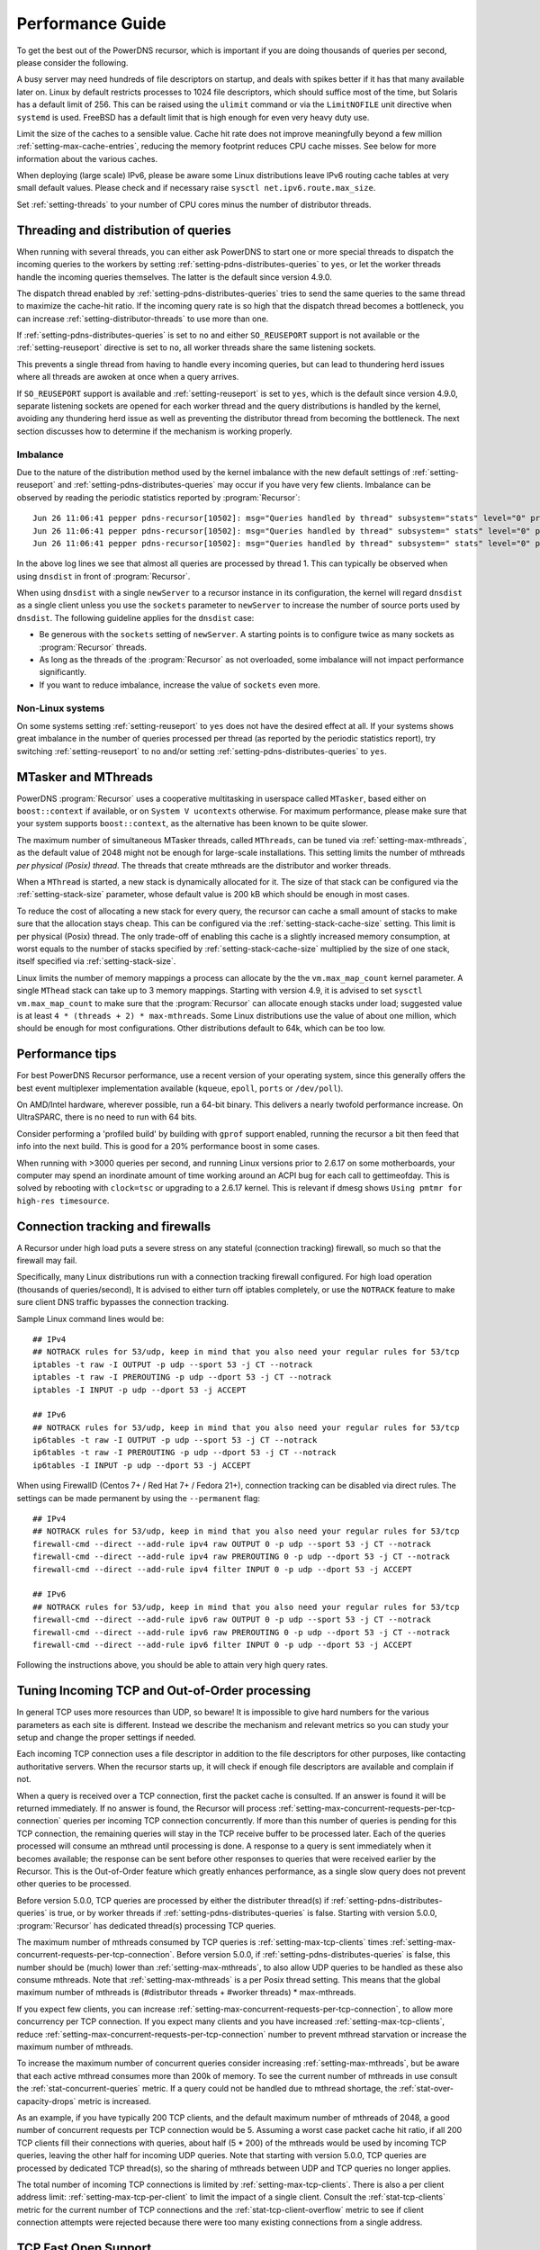 Performance Guide
=================

To get the best out of the PowerDNS recursor, which is important if you are doing thousands of queries per second, please consider the following.

A busy server may need hundreds of file descriptors on startup, and deals with spikes better if it has that many available later on.
Linux by default restricts processes to 1024 file descriptors, which should suffice most of the time, but Solaris has a default limit of 256.
This can be raised using the ``ulimit`` command or via the ``LimitNOFILE`` unit directive when ``systemd`` is used.
FreeBSD has a default limit that is high enough for even very heavy duty use.

Limit the size of the caches to a sensible value.
Cache hit rate does not improve meaningfully beyond a few million :ref:`setting-max-cache-entries`, reducing the memory footprint reduces CPU cache misses.
See below for more information about the various caches.

When deploying (large scale) IPv6, please be aware some Linux distributions leave IPv6 routing cache tables at very small default values.
Please check and if necessary raise ``sysctl net.ipv6.route.max_size``.

Set :ref:`setting-threads` to your number of CPU cores minus the number of distributor threads.

Threading and distribution of queries
-------------------------------------

When running with several threads, you can either ask PowerDNS to start one or more special threads to dispatch the incoming queries to the workers by setting :ref:`setting-pdns-distributes-queries` to ``yes``, or let the worker threads handle the incoming queries themselves.
The latter is the default since version 4.9.0.

The dispatch thread enabled by :ref:`setting-pdns-distributes-queries` tries to send the same queries to the same thread to maximize the cache-hit ratio.
If the incoming query rate is so high that the dispatch thread becomes a bottleneck, you can increase :ref:`setting-distributor-threads` to use more than one.

If :ref:`setting-pdns-distributes-queries` is set to ``no`` and either ``SO_REUSEPORT`` support is not available or the :ref:`setting-reuseport` directive is set to ``no``, all worker threads share the same listening sockets.

This prevents a single thread from having to handle every incoming queries, but can lead to thundering herd issues where all threads are awoken at once when a query arrives.

If ``SO_REUSEPORT`` support is available and :ref:`setting-reuseport` is set to ``yes``, which is the
default since version 4.9.0, separate listening sockets are opened for each worker thread and the query distributions is handled by the kernel, avoiding any thundering herd issue as well as preventing the distributor thread from becoming the bottleneck.
The next section discusses how to determine if the mechanism is working properly.

.. _worker_imbalance:

Imbalance
^^^^^^^^^
Due to the nature of the distribution method used by the kernel imbalance with the new default settings of :ref:`setting-reuseport` and :ref:`setting-pdns-distributes-queries` may occur if you have very few clients.
Imbalance can be observed by reading the periodic statistics reported by :program:`Recursor`::

  Jun 26 11:06:41 pepper pdns-recursor[10502]: msg="Queries handled by thread" subsystem="stats" level="0" prio="Info" tid="0" ts="1687770401.359" count="7" thread="0"
  Jun 26 11:06:41 pepper pdns-recursor[10502]: msg="Queries handled by thread" subsystem=" stats" level="0" prio="Info" tid="0" ts="1687770401.359" count="535167" thread="1"
  Jun 26 11:06:41 pepper pdns-recursor[10502]: msg="Queries handled by thread" subsystem=" stats" level="0" prio="Info" tid="0" ts="1687770401.359" count="5" thread="2"

In the above log lines we see that almost all queries are processed by thread 1.
This can typically be observed when using ``dnsdist`` in front of :program:`Recursor`.

When using ``dnsdist`` with a single ``newServer`` to a recursor instance in its configuration, the kernel will regard ``dnsdist`` as a single client unless you use the ``sockets`` parameter to ``newServer`` to increase the number of source ports used by ``dnsdist``.
The following guideline applies for the ``dnsdist`` case:

- Be generous with the ``sockets`` setting of ``newServer``.
  A starting points is to configure twice as many sockets as :program:`Recursor` threads.
- As long as the threads of the :program:`Recursor` as not overloaded, some imbalance will not impact performance significantly.
- If you want to reduce imbalance, increase the value of ``sockets`` even more.

Non-Linux systems
^^^^^^^^^^^^^^^^^
On some systems setting :ref:`setting-reuseport` to ``yes`` does not have the desired effect at all.
If your systems shows great imbalance in the number of queries processed per thread (as reported by the periodic statistics report), try switching :ref:`setting-reuseport` to ``no`` and/or setting  :ref:`setting-pdns-distributes-queries` to ``yes``.

.. versionadded:: 4.1.0
   The :ref:`setting-cpu-map` parameter can be used to pin worker threads to specific CPUs, in order to keep caches as warm as possible and optimize memory access on NUMA systems.

.. versionadded:: 4.2.0
   The :ref:`setting-distributor-threads` parameter can be used to run more than one distributor thread.

.. versionchanged:: 4.9.0
   The :ref:`setting-reuseport` parameter now defaults to ``yes``.

.. versionchanged:: 4.9.0
   The :ref:`setting-pdns-distributes-queries` parameter now defaults to ``no``.


MTasker and MThreads
--------------------

PowerDNS :program:`Recursor` uses a cooperative multitasking in userspace called ``MTasker``, based either on ``boost::context`` if available, or on ``System V ucontexts`` otherwise. For maximum performance, please make sure that your system supports ``boost::context``, as the alternative has been known to be quite slower.

The maximum number of simultaneous MTasker threads, called ``MThreads``, can be tuned via :ref:`setting-max-mthreads`, as the default value of 2048 might not be enough for large-scale installations.
This setting limits the number of mthreads *per physical (Posix) thread*.
The threads that create mthreads are the distributor and worker threads.

When a ``MThread`` is started, a new stack is dynamically allocated for it. The size of that stack can be configured via the :ref:`setting-stack-size` parameter, whose default value is 200 kB which should be enough in most cases.

To reduce the cost of allocating a new stack for every query, the recursor can cache a small amount of stacks to make sure that the allocation stays cheap. This can be configured via the :ref:`setting-stack-cache-size` setting.
This limit is per physical (Posix) thread.
The only trade-off of enabling this cache is a slightly increased memory consumption, at worst equals to the number of stacks specified by :ref:`setting-stack-cache-size` multiplied by the size of one stack, itself specified via :ref:`setting-stack-size`.

Linux limits the number of memory mappings a process can allocate by the the ``vm.max_map_count`` kernel parameter.
A single ``MThead`` stack can take up to 3 memory mappings.
Starting with version 4.9, it is advised to set ``sysctl vm.max_map_count`` to make sure that the :program:`Recursor` can allocate enough stacks under load; suggested value is at least ``4 * (threads + 2) * max-mthreads``.
Some Linux distributions use the value of about one million, which should be enough for most configurations.
Other distributions default to 64k, which can be too low.

Performance tips
----------------

For best PowerDNS Recursor performance, use a recent version of your operating system, since this generally offers the best event multiplexer implementation available (``kqueue``, ``epoll``,  ``ports`` or ``/dev/poll``).

On AMD/Intel hardware, wherever possible, run a 64-bit binary. This delivers a nearly twofold performance increase.
On UltraSPARC, there is no need to run with 64 bits.

Consider performing a 'profiled build' by building with ``gprof`` support enabled, running the recursor a bit then feed that info into the next build.
This is good for a 20% performance boost in some cases.

When running with >3000 queries per second, and running Linux versions prior to 2.6.17 on some motherboards, your computer may spend an inordinate amount of time working around an ACPI bug for each call to gettimeofday.
This is solved by rebooting with ``clock=tsc`` or upgrading to a 2.6.17 kernel.
This is relevant if dmesg shows ``Using pmtmr for high-res timesource``.

Connection tracking and firewalls
---------------------------------

A Recursor under high load puts a severe stress on any stateful (connection tracking) firewall, so much so that the firewall may fail.

Specifically, many Linux distributions run with a connection tracking firewall configured.
For high load operation (thousands of queries/second), It is advised to either turn off iptables completely, or use the ``NOTRACK`` feature to make sure client DNS traffic bypasses the connection tracking.

Sample Linux command lines would be::

    ## IPv4
    ## NOTRACK rules for 53/udp, keep in mind that you also need your regular rules for 53/tcp
    iptables -t raw -I OUTPUT -p udp --sport 53 -j CT --notrack
    iptables -t raw -I PREROUTING -p udp --dport 53 -j CT --notrack
    iptables -I INPUT -p udp --dport 53 -j ACCEPT

    ## IPv6
    ## NOTRACK rules for 53/udp, keep in mind that you also need your regular rules for 53/tcp
    ip6tables -t raw -I OUTPUT -p udp --sport 53 -j CT --notrack
    ip6tables -t raw -I PREROUTING -p udp --dport 53 -j CT --notrack
    ip6tables -I INPUT -p udp --dport 53 -j ACCEPT

When using FirewallD (Centos 7+ / Red Hat 7+ / Fedora 21+), connection tracking can be disabled via direct rules.
The settings can be made permanent by using the ``--permanent`` flag::

    ## IPv4
    ## NOTRACK rules for 53/udp, keep in mind that you also need your regular rules for 53/tcp
    firewall-cmd --direct --add-rule ipv4 raw OUTPUT 0 -p udp --sport 53 -j CT --notrack
    firewall-cmd --direct --add-rule ipv4 raw PREROUTING 0 -p udp --dport 53 -j CT --notrack
    firewall-cmd --direct --add-rule ipv4 filter INPUT 0 -p udp --dport 53 -j ACCEPT

    ## IPv6
    ## NOTRACK rules for 53/udp, keep in mind that you also need your regular rules for 53/tcp
    firewall-cmd --direct --add-rule ipv6 raw OUTPUT 0 -p udp --sport 53 -j CT --notrack
    firewall-cmd --direct --add-rule ipv6 raw PREROUTING 0 -p udp --dport 53 -j CT --notrack
    firewall-cmd --direct --add-rule ipv6 filter INPUT 0 -p udp --dport 53 -j ACCEPT

Following the instructions above, you should be able to attain very high query rates.

Tuning Incoming TCP and Out-of-Order processing
-----------------------------------------------

In general TCP uses more resources than UDP, so beware!
It is impossible to give hard numbers for the various parameters as each site is different.
Instead we describe the mechanism and relevant metrics so you can study your setup and change the proper settings if needed.

Each incoming TCP connection uses a file descriptor in addition to the file descriptors for other purposes, like contacting authoritative servers.
When the recursor starts up, it will check if enough file descriptors are available and complain if not.

When a query is received over a TCP connection, first the packet cache is consulted.
If an answer is found it will be returned immediately.
If no answer is found, the Recursor will process :ref:`setting-max-concurrent-requests-per-tcp-connection` queries per incoming TCP connection concurrently.
If more than this number of queries is pending for this TCP connection, the remaining queries will stay in the TCP receive buffer to be processed later.
Each of the queries processed will consume an mthread until processing is done.
A response to a query is sent immediately when it becomes available; the response can be sent before other responses to queries that were received earlier by the Recursor.
This is the Out-of-Order feature which greatly enhances performance, as a single slow query does not prevent other queries to be processed.

Before version 5.0.0, TCP queries are processed by either the distributer thread(s) if :ref:`setting-pdns-distributes-queries` is true, or by worker threads if :ref:`setting-pdns-distributes-queries` is false.
Starting with version 5.0.0, :program:`Recursor` has dedicated thread(s) processing TCP queries.

The maximum number of mthreads consumed by TCP queries is :ref:`setting-max-tcp-clients` times :ref:`setting-max-concurrent-requests-per-tcp-connection`.
Before version 5.0.0, if :ref:`setting-pdns-distributes-queries` is false, this number should be (much) lower than :ref:`setting-max-mthreads`, to also allow UDP queries to be handled as these also consume mthreads.
Note that :ref:`setting-max-mthreads` is a per Posix thread setting.
This means that the global maximum number of mthreads  is (#distributor threads + #worker threads) * max-mthreads.

If you expect few clients, you can increase :ref:`setting-max-concurrent-requests-per-tcp-connection`, to allow more concurrency per TCP connection.
If you expect many clients and you have increased :ref:`setting-max-tcp-clients`, reduce :ref:`setting-max-concurrent-requests-per-tcp-connection` number to prevent mthread starvation or increase the maximum number of mthreads.

To increase the maximum number of concurrent queries consider increasing  :ref:`setting-max-mthreads`, but be aware that each active mthread consumes more than 200k of memory.
To see the current number of mthreads in use consult the :ref:`stat-concurrent-queries` metric.
If a query could not be handled due to mthread shortage, the :ref:`stat-over-capacity-drops` metric is increased.

As an example, if you have typically 200 TCP clients, and the default maximum number of mthreads of 2048, a good number of concurrent requests per TCP connection would be 5. Assuming a worst case packet cache hit ratio, if all 200 TCP clients fill their connections with queries, about half (5 * 200) of the mthreads would be used by incoming TCP queries, leaving the other half for incoming UDP queries.
Note that starting with version 5.0.0, TCP queries are processed by dedicated TCP thread(s), so the sharing of mthreads between UDP and TCP queries no longer applies.

The total number of incoming TCP connections is limited by :ref:`setting-max-tcp-clients`.
There is also a per client address limit: :ref:`setting-max-tcp-per-client` to limit the impact of a single client.
Consult the :ref:`stat-tcp-clients` metric for the current number of TCP connections and the :ref:`stat-tcp-client-overflow` metric to see if client connection attempts were rejected because there were too many existing connections from a single address.

.. _tcp-fast-open-support:

TCP Fast Open Support
---------------------
On Linux systems, the recursor can use TCP Fast Open for passive (incoming, since 4.1) and active (outgoing, since 4.5) TCP connections.
TCP Fast Open allows the initial SYN packet to carry data, saving one network round-trip.
For details, consult :rfc:`7413`.

On Linux systems, to enable TCP Fast Open, it might be needed to change the value of the ``net.ipv4.tcp_fastopen`` sysctl.
Value 0 means Fast Open is disabled, 1 is only use Fast Open for active connections, 2 is only for passive connections and 3 is for both.

The operation of TCP Fast Open can be monitored by looking at these kernel metrics::

    netstat -s | grep TCPFastOpen

Please note that if active (outgoing) TCP Fast Open attempts fail in particular ways, the Linux kernel stops using active TCP Fast Open for a while for all connections, even connection to servers that previously worked.
This behaviour can be monitored by watching the ``TCPFastOpenBlackHole`` kernel metric and influenced by setting the ``net.ipv4.tcp_fastopen_blackhole_timeout_sec`` sysctl.
While developing active TCP Fast Open, it was needed to set ``net.ipv4.tcp_fastopen_blackhole_timeout_sec`` to zero to circumvent the issue, since it was triggered regularly when connecting to authoritative nameservers that did not respond.

At the moment of writing, some Google operated nameservers (both recursive and authoritative) indicate Fast Open support in the TCP handshake, but do not accept the cookie they sent previously and send a new one for each connection.
Google is working to fix this.

If you operate an anycast pool of machines, make them share the TCP Fast Open Key by setting the ``net.ipv4.tcp_fastopen_key`` sysctl, otherwise you will create a similar issue some Google servers have.

To determine a good value for the :ref:`setting-tcp-fast-open` setting, watch the ``TCPFastOpenListenOverflow`` metric.
If this value increases often, the value might be too low for your traffic, but note that increasing it will use kernel resources.

Running with a local root zone 
------------------------------
Running with a local root zone as described in :rfc:`8806` can help reduce traffic to the root servers and reduce response times for clients.
Since 4.6.0 PowerDNS Recursor supports two ways of doing this.

Running a local Authoritative Server for the root zone

- The first method is to have a local Authoritative Server that has a copy of the root zone and forward queries to it.
  Setting up an PowerDNS Authoritative Server to serve a copy of the root zone looks like:

      pdnsutil create-secondary-zone . ip1 ip2

  where ``ip1`` and  ``ip2`` are servers willing to serve an AXFR for the root zone; :rfc:`8806` contains a list of candidates in appendix A. The Authoritative Server will periodically make sure its copy of the root zone is up-to-date.
  The next step is to configure a forward zone to the IP ``ip`` of the Authoritative Server in the settings file or the Recursor:

    forward-zones=.=ip

  The Recursor will use the Authoritative Server to ask questions about the root zone, but if it learns about delegations still follow those.
  Multiple Recursors can use this Authoritative Server.

- The second method is to cache the root zone as described in :ref:`ztc`.
  Here each Recursor will download and fill its cache with the contents of the root zone.
  Depending on the ``timeout`` parameter,  this will be done once or periodically.
  Refer to :ref:`ztc` for details.

Recursor Caches
---------------

The PowerDNS Recursor contains a number of caches, or information stores:

Nameserver speeds cache
^^^^^^^^^^^^^^^^^^^^^^^

The "NSSpeeds" cache contains the average latency to all remote authoritative servers.

Negative cache
^^^^^^^^^^^^^^

The "Negcache" contains all domains known not to exist, or record types not to exist for a domain.

Recursor Cache
^^^^^^^^^^^^^^

The Recursor Cache contains all DNS knowledge gathered over time.
This is also known as the "record cache".

Packet Cache
^^^^^^^^^^^^

The Packet Cache contains previous answers sent to clients.
If a question comes in that matches a previous answer, this is sent back directly.

The Packet Cache is consulted first, immediately after receiving a packet.
This means that a high hitrate for the Packet Cache automatically lowers the cache hitrate of subsequent caches.

Measuring performance
---------------------

The PowerDNS Recursor exposes many :doc:`metrics <metrics>` that can be graphed and monitored.

Event Tracing
-------------
Event tracing is an experimental feature introduced in version 4.6.0 that allows following the internals of processing queries in more detail.

In certain spots in the resolving process event records are created that contain an identification of the event, a timestamp, potentially a value and an indication if this was the start or the end of an event. This is relevant for events that describe stages in the resolving process.

At this point in time event logs of queries can be exported using a protobuf log or they can be written to the log file.

Note that this is an experimental feature that will change in upcoming releases.

Currently, an event protobuf message has the following definition:

.. code-block:: protobuf

    enum EventType {
                                                  // Range 0..99: Generic events
      CustomEvent = 0;                            // A custom event
      ReqRecv = 1;                                // A request was received
      PCacheCheck = 2;                            // A packet cache check was initiated or completed; value: bool cacheHit
      AnswerSent = 3;                             // An answer was sent to the client

                                                  // Range 100: Recursor events
      SyncRes = 100;                              // Recursor Syncres main function has started or completed; value: int rcode
      LuaGetTag = 101;                            // Events below mark start or end of Lua hook calls; value: return value of hook
      LuaGetTagFFI = 102;
      LuaIPFilter = 103;
      LuaPreRPZ = 104;
      LuaPreResolve = 105;
      LuaPreOutQuery = 106;
      LuaPostResolve = 107;
      LuaNoData = 108;
      LuaNXDomain = 109;
  }

.. code-block:: protobuf

    message Event {
      required uint64 ts = 1;
      required EventType event = 2;
      required bool start = 3;
      optional bool boolVal = 4;
      optional int64 intVal = 5;
      optional string stringVal = 6;
      optional bytes bytesVal = 7;
      optional string custom = 8;
    }
    repeated Event trace = 23;

Event traces can be enabled by either setting :ref:`setting-event-trace-enabled` or by using the :doc:`rec_control <manpages/rec_control.1>` subcommand ``set-event-trace-enabled``.

An example of a trace (timestamps are relative in nanoseconds) as shown  in the logfile:

.. code-block:: C

    - ReqRecv(70);
    - PCacheCheck(411964);
    - PCacheCheck(416783,0,done);
    - SyncRes(441811);
    - SyncRes(337233971,0,done);
     -AnswerSent(337266453)

The packet cache check event has two events.
The first signals the start of packet cache lookup, and the second the completion of the packet cache lookup with result 0 (not found).
The SynRec event also has two entries. The value (0) is the return value of the SyncRes function.

An example of a trace with a packet cache hit):

.. code-block:: C

    - ReqRecv(60);
    - PCacheCheck(22913);
    - PCacheCheck(113255,1,done);
    - AnswerSent(117493)

Here it can be seen that packet cache returns 1 (found).

An example where various Lua related events can be seen:

.. code-block:: C

    ReqRecv(150);
    PCacheCheck(26912);
    PCacheCheck(51308,0,done);
    LuaIPFilter(56868);
    LuaIPFilter(57149,0,done);
    LuaPreRPZ(82728);
    LuaPreRPZ(82918,0,done);
    LuaPreResolve(83479);
    LuaPreResolve(210621,0,done);
    SyncRes(217424);
    LuaPreOutQuery(292868);
    LuaPreOutQuery(292938,0,done);
    LuaPreOutQuery(24702079);
    LuaPreOutQuery(24702349,0,done);
    LuaPreOutQuery(43055303);
    LuaPreOutQuery(43055634,0,done);
    SyncRes(80470320,0,done);
    LuaPostResolve(80476592);
    LuaPostResolve(80476772,0,done);
    AnswerSent(80500247)

There is no packet cache hit, so SyncRes is called which does a couple of outgoing queries.


